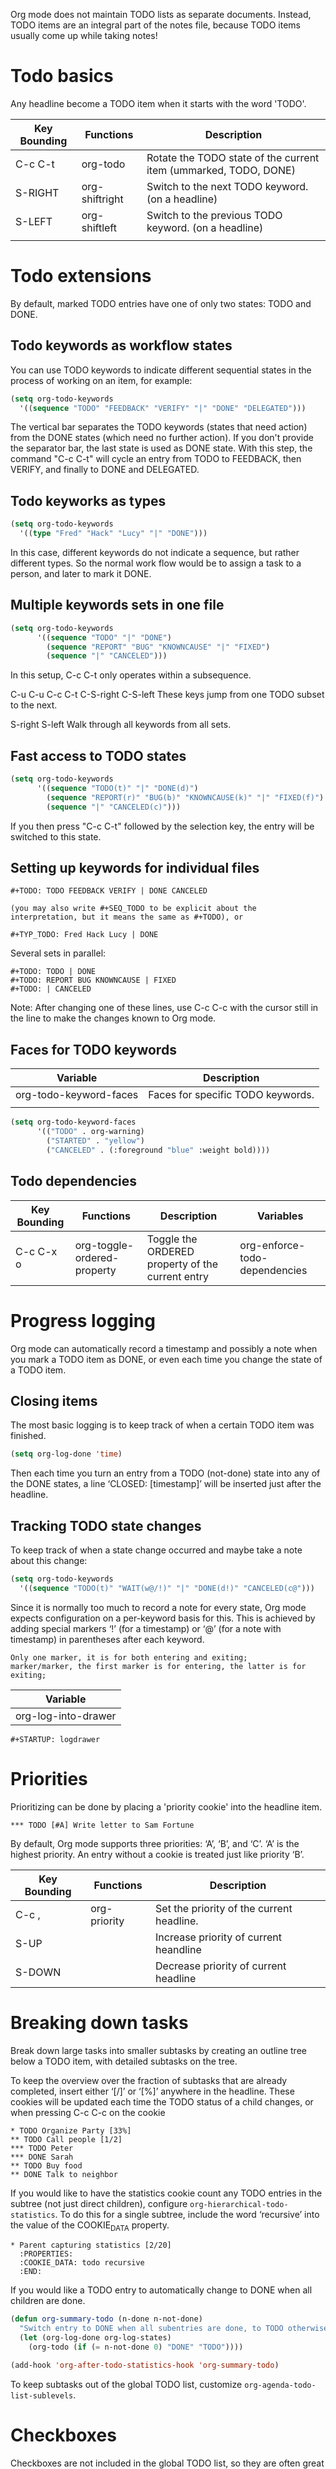 
Org mode does not maintain TODO lists as separate documents.
Instead, TODO items are an integral part of the notes file, because TODO items usually come up while taking notes!

* Todo basics
Any headline become a TODO item when it starts with the word 'TODO'.

| Key Bounding | Functions      | Description                                                      |
|--------------+----------------+------------------------------------------------------------------|
| C-c C-t      | org-todo       | Rotate the TODO state of the current item (ummarked, TODO, DONE) |
| S-RIGHT      | org-shiftright | Switch to the next TODO keyword. (on a headline)                 |
| S-LEFT       | org-shiftleft  | Switch to the previous TODO keyword. (on a headline)             |
|              |                |                                                                  |


* Todo extensions
By default, marked TODO entries have one of only two states: TODO and DONE. 
** Todo keywords as workflow states
You can use TODO keywords to indicate different sequential states in the process of working on an item, for example:

#+BEGIN_SRC emacs-lisp
(setq org-todo-keywords
  '((sequence "TODO" "FEEDBACK" "VERIFY" "|" "DONE" "DELEGATED")))
#+END_SRC

The vertical bar separates the TODO keywords (states that need action) from the DONE states (which need no further action). 
If you don't provide the separator bar, the last state is used as DONE state. 
With this step, the command "C-c C-t" will cycle an entry from TODO to FEEDBACK, then VERIFY, and finally to DONE and DELEGATED.


** Todo keyworks as types
#+BEGIN_SRC emacs-lisp
(setq org-todo-keywords
  '((type "Fred" "Hack" "Lucy" "|" "DONE")))
#+END_SRC

In this case, different keywords do not indicate a sequence, but rather different types. 
So the normal work flow would be to assign a task to a person, and later to mark it DONE.

** Multiple keywords sets in one file
#+BEGIN_SRC emacs-lisp
(setq org-todo-keywords
      '((sequence "TODO" "|" "DONE")
        (sequence "REPORT" "BUG" "KNOWNCAUSE" "|" "FIXED")
        (sequence "|" "CANCELED")))
#+END_SRC

In this setup, C-c C-t only operates within a subsequence.

C-u C-u C-c C-t
C-S-right
C-S-left
These keys jump from one TODO subset to the next.

S-right
S-left
Walk through all keywords from all sets.

** Fast access to TODO states
#+BEGIN_SRC emacs-lisp
(setq org-todo-keywords
      '((sequence "TODO(t)" "|" "DONE(d)")
        (sequence "REPORT(r)" "BUG(b)" "KNOWNCAUSE(k)" "|" "FIXED(f)")
        (sequence "|" "CANCELED(c)")))
#+END_SRC

If you then press "C-c C-t" followed by the selection key, the entry will be switched to this state. 


** Setting up keywords for individual files
#+BEGIN_EXAMPLE
#+TODO: TODO FEEDBACK VERIFY | DONE CANCELED

(you may also write #+SEQ_TODO to be explicit about the interpretation, but it means the same as #+TODO), or 

#+TYP_TODO: Fred Hack Lucy | DONE
#+END_EXAMPLE

Several sets in parallel:
#+BEGIN_EXAMPLE
#+TODO: TODO | DONE
#+TODO: REPORT BUG KNOWNCAUSE | FIXED
#+TODO: | CANCELED
#+END_EXAMPLE

Note: After changing one of these lines, use C-c C-c with the cursor still in the line to make the changes known to Org mode.

** Faces for TODO keywords
| Variable               | Description                       |
|------------------------+-----------------------------------|
| org-todo-keyword-faces | Faces for specific TODO keywords. |
|                        |                                   |

#+BEGIN_SRC emacs-lisp
(setq org-todo-keyword-faces
      '(("TODO" . org-warning) 
        ("STARTED" . "yellow")
        ("CANCELED" . (:foreground "blue" :weight bold))))
#+END_SRC

** Todo dependencies
| Key Bounding | Functions                   | Description                                      | Variables                     |
|--------------+-----------------------------+--------------------------------------------------+-------------------------------|
| C-c C-x o    | org-toggle-ordered-property | Toggle the ORDERED property of the current entry | org-enforce-todo-dependencies |



* Progress logging
Org mode can automatically record a timestamp and possibly a note when you mark a TODO item as DONE, or even each time you change the state of a TODO item.

** Closing items
The most basic logging is to keep track of when a certain TODO item was finished. 

#+BEGIN_SRC emacs-lisp
(setq org-log-done 'time)
#+END_SRC

Then each time you turn an entry from a TODO (not-done) state 
into any of the DONE states, a line ‘CLOSED: [timestamp]’ will
be inserted just after the headline.

** Tracking TODO state changes
To keep track of when a state change occurred and maybe take a note about this change:

#+BEGIN_SRC emacs-lisp
(setq org-todo-keywords
  '((sequence "TODO(t)" "WAIT(w@/!)" "|" "DONE(d!)" "CANCELED(c@")))
#+END_SRC

Since it is normally too much to record a note for every state, Org mode expects configuration on a per-keyword basis for this.
This is achieved by adding special markers ‘!’ (for a timestamp) or ‘@’ (for a note with timestamp) in parentheses after each keyword.

#+BEGIN_EXAMPLE
Only one marker, it is for both entering and exiting;
marker/marker, the first marker is for entering, the latter is for exiting;
#+END_EXAMPLE


| Variable            |
|---------------------|
| org-log-into-drawer |

#+BEGIN_EXAMPLE
#+STARTUP: logdrawer
#+END_EXAMPLE


* Priorities
Prioritizing can be done by placing a 'priority cookie' into the headline item.

#+BEGIN_EXAMPLE
 *** TODO [#A] Write letter to Sam Fortune
#+END_EXAMPLE

By default, Org mode supports three priorities: ‘A’, ‘B’, and ‘C’. 
‘A’ is the highest priority. An entry without a cookie is treated just like priority ‘B’. 

| Key Bounding | Functions    | Description                               |
|--------------+--------------+-------------------------------------------|
| C-c ,        | org-priority | Set the priority of the current headline. |
| S-UP         |              | Increase priority of current heandline    |
| S-DOWN       |              | Decrease priority of current headline     |


* Breaking down tasks
Break down large tasks into smaller subtasks by creating an outline tree below a TODO item, with detailed subtasks on the tree.

To keep the overview over the fraction of subtasks that are already completed, insert either ‘[/]’ or ‘[%]’ anywhere in the headline.
These cookies will be updated each time the TODO status of a child changes, or when pressing C-c C-c on the cookie

#+BEGIN_EXAMPLE
     * TODO Organize Party [33%]
     ** TODO Call people [1/2]
     *** TODO Peter
     *** DONE Sarah
     ** TODO Buy food
     ** DONE Talk to neighbor
#+END_EXAMPLE


If you would like to have the statistics cookie count any TODO entries in the subtree (not just direct children), 
configure =org-hierarchical-todo-statistics=. 
To do this for a single subtree, include the word ‘recursive’ into the value of the COOKIE_DATA property. 

#+BEGIN_EXAMPLE
     * Parent capturing statistics [2/20]
       :PROPERTIES:
       :COOKIE_DATA: todo recursive
       :END:      
#+END_EXAMPLE


If you would like a TODO entry to automatically change to DONE when all children are done.
#+BEGIN_SRC emacs-lisp
     (defun org-summary-todo (n-done n-not-done)
       "Switch entry to DONE when all subentries are done, to TODO otherwise."
       (let (org-log-done org-log-states)   
         (org-todo (if (= n-not-done 0) "DONE" "TODO"))))
     
     (add-hook 'org-after-todo-statistics-hook 'org-summary-todo)
#+END_SRC

To keep subtasks out of the global TODO list, customize =org-agenda-todo-list-sublevels=.

* Checkboxes
Checkboxes are not included in the global TODO list, so they are often great to split a task into a number of simple steps.

#+BEGIN_EXAMPLE
     * TODO Organize party [2/4]
       - [-] call people [1/3]
         - [ ] Peter
         - [X] Sarah
         - [ ] Sam
       - [X] order food
       - [ ] think about what music to play
       - [X] talk to the neighbors
#+END_EXAMPLE

In a headline, a cookie can count either checkboxes below the heading or TODO states of children, and it will display whatever was changed last. 
Set the property COOKIE_DATA to either ‘checkbox’ or ‘todo’ to resolve this issue. 


/C-c C-c/ (=org-toggle-checkbox=)
Toggle checkbox status.
With a single prefix argument, add an empty checkbox or remove the current one. 
With a double prefix argument, set it to ‘[-]’, which is considered to be an intermediate state. 

/C-c C-x C-b/ (=org-toggle-checkbox=)
Can work on region.

/C-c C-x o/ (=org-toggle-ordered-property=)
Toggle the ORDERED property of the current entry.


/C-c #/ (=org-update-statistics-cookies=)
Update the statistics cookie, either from TODO or from checkboxes.
When called with a C-u prefix, update the entire file.
Don't need to put the cursor on the cookie.

